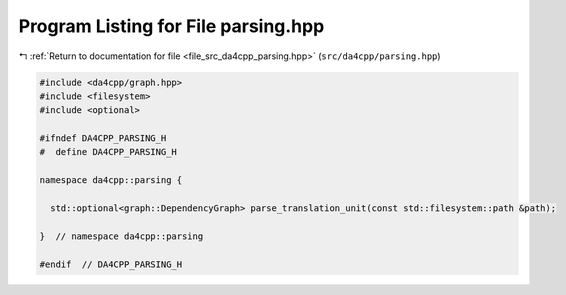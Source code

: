
.. _program_listing_file_src_da4cpp_parsing.hpp:

Program Listing for File parsing.hpp
====================================

|exhale_lsh| :ref:`Return to documentation for file <file_src_da4cpp_parsing.hpp>` (``src/da4cpp/parsing.hpp``)

.. |exhale_lsh| unicode:: U+021B0 .. UPWARDS ARROW WITH TIP LEFTWARDS

.. code-block:: cpp

   #include <da4cpp/graph.hpp>
   #include <filesystem>
   #include <optional>
   
   #ifndef DA4CPP_PARSING_H
   #  define DA4CPP_PARSING_H
   
   namespace da4cpp::parsing {
   
     std::optional<graph::DependencyGraph> parse_translation_unit(const std::filesystem::path &path);
   
   }  // namespace da4cpp::parsing
   
   #endif  // DA4CPP_PARSING_H
